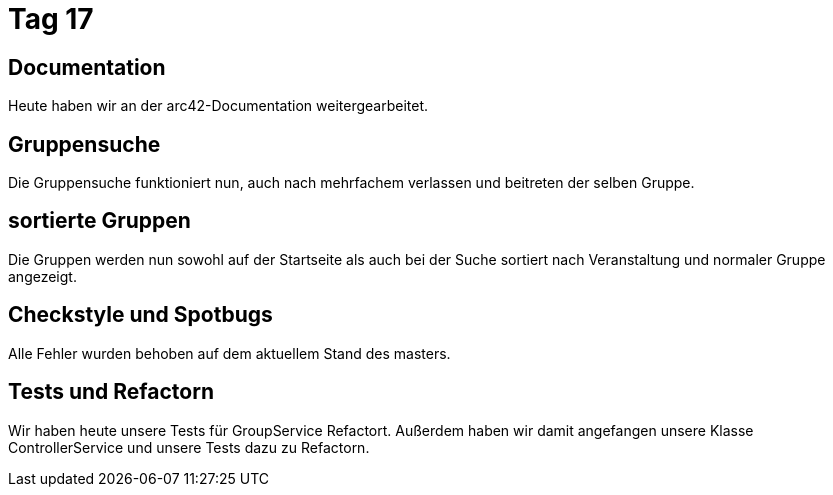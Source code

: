 = Tag 17

== Documentation

Heute haben wir an der arc42-Documentation weitergearbeitet.

== Gruppensuche
Die Gruppensuche funktioniert nun, auch nach mehrfachem verlassen und beitreten der selben Gruppe.

== sortierte Gruppen
Die Gruppen werden nun sowohl auf der Startseite als auch bei der Suche sortiert nach Veranstaltung und normaler Gruppe angezeigt.

== Checkstyle und Spotbugs
Alle Fehler wurden behoben auf dem aktuellem Stand des masters.

== Tests und Refactorn
Wir haben heute unsere Tests für GroupService Refactort. Außerdem haben wir damit angefangen unsere Klasse ControllerService und unsere Tests dazu zu Refactorn.
